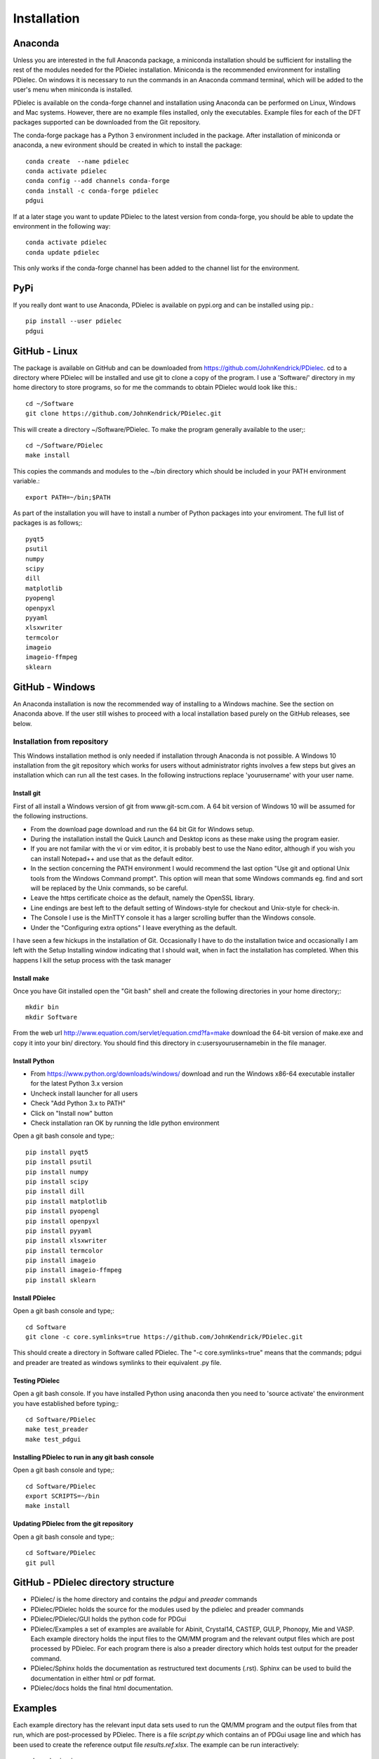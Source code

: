 ============
Installation
============

..
    .. contents::
       :local:
..

.. meta::
   :description: PDielec package for the calculation of infrared and terahertz absorption from QM calculations
   :keywords: Quantum Mechanics, Effective Field Theory, Maxwell, Garnett, Mie, Infrared, Terahertz, Castep, Abinit, VASP, GULP. QE


Anaconda
========

Unless you are interested in the full Anaconda package, a miniconda installation should be sufficient for installing the rest of the modules needed for the PDielec installation.
Miniconda is the recommended environment for installing PDielec.  On windows it is necessary to run the commands in an Anaconda command terminal, which will be added to the user's menu when miniconda is installed.

PDielec is available on the conda-forge channel and installation using Anaconda can be performed on Linux, Windows and Mac systems.
However, there are no example files installed, only the executables.  
Example files for each of the DFT packages supported can be downloaded from the Git repository.

The conda-forge package has a Python 3 environment included in the package.  After installation of miniconda or anaconda, a new evironment should be created in which to install the package::

   conda create  --name pdielec
   conda activate pdielec
   conda config --add channels conda-forge
   conda install -c conda-forge pdielec
   pdgui


If at a later stage you want to update PDielec to the latest version from conda-forge, you should be able to update the environment in the following way::

   conda activate pdielec
   conda update pdielec

This only works if the conda-forge channel has been added to the channel list for the environment.


PyPi
====

If you really dont want to use Anaconda, PDielec is available on pypi.org and can be installed using pip.::

   pip install --user pdielec
   pdgui


GitHub - Linux
==============

The package is available on GitHub and can be downloaded from https://github.com/JohnKendrick/PDielec.
cd to a directory where PDielec will be installed and use git to clone a copy of the program.  I use a 'Software/' directory in my home directory to store programs, so for me the commands to obtain PDielec would look like this.::

  cd ~/Software
  git clone https://github.com/JohnKendrick/PDielec.git

This will create a directory \~/Software/PDielec.  To make the program generally available to the user;::

  cd ~/Software/PDielec
  make install

This copies the commands and modules to the \~/bin directory which should be included in your PATH environment variable.::

 export PATH=~/bin;$PATH


As part of the installation you will have to install a number of Python packages into your enviroment.  The full list of packages is as follows;::

   pyqt5
   psutil
   numpy
   scipy
   dill
   matplotlib
   pyopengl
   openpyxl
   pyyaml
   xlsxwriter
   termcolor
   imageio
   imageio-ffmpeg
   sklearn

GitHub - Windows
================

An Anaconda installation is now the recommended way of installing to a Windows machine.  See the section on Anaconda above.  If the user still wishes to proceed with a local installation based purely on the GitHub releases, see below.


Installation from repository
----------------------------

This Windows installation method is only needed if installation through Anaconda is not possible.
A Windows 10 installation from the git repository which works for users without administrator rights involves a few steps but gives an installation which can run all the test cases.  In the following instructions replace 'yourusername' with your user name.

Install git
...........

First of all install a Windows version of git from www.git-scm.com. A 64 bit version of Windows 10 will be assumed for the following instructions.

* From the download page download and run the 64 bit Git for Windows setup.
* During the installation install the Quick Launch and Desktop icons as these make using the program easier.
* If you are not familar with the vi or vim editor, it is probably best to use the Nano editor, although if you wish you can install Notepad++ and use that as the default editor.
* In the section concerning the PATH environment I would recommend the last option "Use git and optional Unix tools from the Windows Command prompt".  This option will mean that some Windows commands eg. find and sort will be replaced by the Unix commands, so be careful.
* Leave the https certificate choice as the default, namely the OpenSSL library.
* Line endings are best left to the default setting of Windows-style for checkout and Unix-style for check-in.
* The Console I use is the MinTTY console it has a larger scrolling buffer than the Windows console.
* Under the "Configuring extra options" I leave everything as the default.

I have seen a few hickups in the installation of Git.  Occasionally I have to do the installation twice and occasionally I am left with the Setup Installing window indicating that I should wait, when in fact the installation has completed.  When this happens I kill the setup process with the task manager

Install make
............

Once you have Git installed open the "Git bash" shell and create the following directories in your home directory;::

  mkdir bin
  mkdir Software

From the web url http://www.equation.com/servlet/equation.cmd?fa=make download the 64-bit version of make.exe and copy it into your bin/ directory.  You should find this directory in c:\users\yourusername\bin in the file manager.

Install Python
..............

* From https://www.python.org/downloads/windows/ download and run the Windows x86-64 executable installer for the latest Python 3.x version
* Uncheck install launcher for all users
* Check "Add Python 3.x to PATH"
* Click on "Install now" button
* Check installation ran OK by running the Idle python environment

Open a git bash console and type;::


   pip install pyqt5
   pip install psutil
   pip install numpy
   pip install scipy
   pip install dill
   pip install matplotlib
   pip install pyopengl
   pip install openpyxl
   pip install pyyaml
   pip install xlsxwriter
   pip install termcolor
   pip install imageio
   pip install imageio-ffmpeg
   pip install sklearn

Install PDielec
...............

Open a git bash console and type;::

  cd Software
  git clone -c core.symlinks=true https://github.com/JohnKendrick/PDielec.git

This should create a directory in Software called PDielec.  The "-c core.symlinks=true" means that the commands; pdgui and preader are treated as windows symlinks to their equivalent .py file.

Testing PDielec
...............

Open a git bash console.  If you have installed Python using anaconda then you need to 'source activate' the environment you have established before typing;::

  cd Software/PDielec
  make test_preader
  make test_pdgui

Installing PDielec to run in any git bash console
.................................................

Open a git bash console and type;::

  cd Software/PDielec
  export SCRIPTS=~/bin
  make install

Updating PDielec from the git repository
........................................

Open a git bash console and type;::

  cd Software/PDielec
  git pull

GitHub - PDielec directory structure
====================================

* PDielec/ is the home directory and contains the `pdgui` and `preader` commands
* PDielec/PDielec holds the source for the modules used by the pdielec and preader commands
* PDielec/PDielec/GUI holds the python code for PDGui
* PDielec/Examples a set of examples are available for Abinit, Crystal14, CASTEP, GULP, Phonopy, Mie and VASP.  Each example directory holds the input files to the QM/MM program and the relevant output files which are post processed by PDielec.  For each program there is also a preader directory which holds test output for the preader command.
* PDielec/Sphinx holds the documentation as restructured text documents (.rst).  Sphinx can be used to build the documentation in either html or pdf format.
* PDielec/docs holds the final html documentation.

.. _Examples:

Examples
========

Each example directory has the relevant input data sets used to run the QM/MM program and the output files from that run, which are post-processed by PDielec.  There is a file `script.py` which contains an of PDGui usage line and which has been used to create the reference output file `results.ref.xlsx`.  The example can be run interactively::

 make pdgui-view

The output can be compared with the reference data to see if the program is working correctly.  The checkexcell command can be used to do this automatically.

The main Examples/ directory also has a  Makefile file which can be used to verify the correct working of the package.  Simply by typing `make tests` in the Examples directory each example will be run automatically and the output compared with the reference files.  To remove the intermediate files after running the tests automatically, type `make clean`.

A benchmark can be run for comparison of the performance of PDielec on different platforms by typing; ::

    make benchmark

This runs a range of calculations on different systems and provides a real world view of the performance.  An indication of the likely performance of the program is given in the :ref:`performance` section of the documentation.

A summary of the different examples and their purpose is shown below;

.. table:: Summary of the Examples available in the Examples/ directory
   :widths: 2 1 1 8
   :header-alignment: center center center center
   :column-alignment: left center left left
   :column-wrapping: false false false true
   :column-dividers: single single single single single

   +---------------------------+------------------+---------------+-------------------------------------------------------------------------------------------------------------------------------------------------+
   | Directory                 | Program          | Molecule      | Description                                                                                                                                     |
   +===========================+==================+===============+=================================================================================================================================================+
   | ATR/AlAs                  | AbInit           | AlAs          | Maxwell Garnett calculation of the ATR spectrum of an ellipsoid along   [001].  The incident angle varies from   0 to 80 degrees.               |
   +---------------------------+------------------+---------------+-------------------------------------------------------------------------------------------------------------------------------------------------+
   | ATR/Na2SO42               | Vasp             | Na2(SO4)2     | Maxwel-Garnett calculation of the ATR spectrum, change the S polarisation   component from 0 to 100%                                            |
   +---------------------------+------------------+---------------+-------------------------------------------------------------------------------------------------------------------------------------------------+
   | ATR/Na2SO42_fit           | Vasp             | Na2(SO4)2     | Maxwel-Garnett calculation of the ATR spectrum, example of fitting the spectrum to experiment                                                   |
   +---------------------------+------------------+---------------+-------------------------------------------------------------------------------------------------------------------------------------------------+
   | AbInit/AlAs               | AbInit           | AlAs          | Average permittivity and Maxwell Garnett calculation of sphere, plate and   ellipsoid                                                           |
   +---------------------------+------------------+---------------+-------------------------------------------------------------------------------------------------------------------------------------------------+
   | AbInit/BaTiO3             | AbInit           | BaTiO3        | Average permittivity and Maxwell-Garnett calculations of sphere, plate   and ellipsoid, using average isotope masses                            |
   +---------------------------+------------------+---------------+-------------------------------------------------------------------------------------------------------------------------------------------------+
   | AbInit/BaTiO3-phonana     | AbInit           | BaTiO3        | Average permittivity and Maxwell-Garnett calculations of sphere, plate   and ellipsoid, using program defined masses                            |
   +---------------------------+------------------+---------------+-------------------------------------------------------------------------------------------------------------------------------------------------+
   | AbInit/Na2SO42            | AbInit           | Na2(SO4)2     | Average permittivity and Maxwell-Garnett calculations of Na2(SO4)2,   sphere, plate and ellipsoid, using program defined masses                 |
   +---------------------------+------------------+---------------+-------------------------------------------------------------------------------------------------------------------------------------------------+
   | Castep/AsparticAcid       | Castep           | Aspartic Acid | Average permittivity and Maxwell-Garnett calculations of sphere, plate   and ellipsoid, using program defined masses                            |
   +---------------------------+------------------+---------------+-------------------------------------------------------------------------------------------------------------------------------------------------+
   | Castep/Bubbles            | Castep           | MgO           | Maxwell-Garnett calculation showing the effect of air bubbles at 24%   volume fraction and 30 micron radius                                     |
   +---------------------------+------------------+---------------+-------------------------------------------------------------------------------------------------------------------------------------------------+
   | Castep/Castep17           | Castep           | beta-Lactose  | Castep 17,Maxwell-Garnett sphere and plates with 3 surfaces                                                                                     |
   +---------------------------+------------------+---------------+-------------------------------------------------------------------------------------------------------------------------------------------------+
   | Castep/Isoleucine         | Castep           | Isoleucine    | Maxwell-Garnett sphere                                                                                                                          |
   +---------------------------+------------------+---------------+-------------------------------------------------------------------------------------------------------------------------------------------------+
   | Castep/MgO                | Castep           | MgO           | Comparison of MG, Bruggeman and AP methods changing shapes and volume   fractions                                                               |
   +---------------------------+------------------+---------------+-------------------------------------------------------------------------------------------------------------------------------------------------+
   | Castep/Na2SO42            | Castep           | Na2(SO4)2     | Comparison of MG and Bruggeman, for needle, ellipsoid and plate shapes                                                                          |
   +---------------------------+------------------+---------------+-------------------------------------------------------------------------------------------------------------------------------------------------+
   | Crystal/Leucine           | Crystal          | Leuscine      | Comparison of MG, plates and ellipsoids                                                                                                         |
   +---------------------------+------------------+---------------+-------------------------------------------------------------------------------------------------------------------------------------------------+
   | Crystal/Na2SO42           | Crystal          | Na2(SO4)2     | Comparison of MG for needle, ellipsoid and plate shapes                                                                                         |
   +---------------------------+------------------+---------------+-------------------------------------------------------------------------------------------------------------------------------------------------+
   | Crystal/Na2SO42_C17       | Crystal          | Na2(SO4)2     | Comparison of MG for needle, ellipsoid and plate shapes, reading output   from Crystal 17                                                       |
   +---------------------------+------------------+---------------+-------------------------------------------------------------------------------------------------------------------------------------------------+
   | Crystal/Quartz            | Crystal          | Quartz        | Comparison of MG for needle, ellipsoid and plate shapes                                                                                         |
   +---------------------------+------------------+---------------+-------------------------------------------------------------------------------------------------------------------------------------------------+
   | Crystal/ZnO/CPHF          | Crystal          | ZnO           | Coupled Hartree-Fock, Maxwell-Garnett Sphere, Needle and Plate                                                                                  |
   +---------------------------+------------------+---------------+-------------------------------------------------------------------------------------------------------------------------------------------------+
   | Crystal/ZnO/Default       | Crystal          | ZnO           | Default Crystal calculation of IR spectrum, Maxwell-Garnett Sphere,   Needle and Plate                                                          |
   +---------------------------+------------------+---------------+-------------------------------------------------------------------------------------------------------------------------------------------------+
   | Crystal/ZnO/NoEckart      | Crystal          | ZnO           | As above, but no Eckart projection in Crystal,  Maxwell-Garnett Sphere, Needle and Plate                                                        |
   +---------------------------+------------------+---------------+-------------------------------------------------------------------------------------------------------------------------------------------------+
   | Experiment/Forsterite     | Experiment       | Forsterite    | Single crystal calculations of a thick slab, for a, b and c axis   alignments with polarisation direction.    Uses FPSQ model for permittivity. |
   +---------------------------+------------------+---------------+-------------------------------------------------------------------------------------------------------------------------------------------------+
   | Experiment/Mayerhofer     | Experiment       | Toy model     | Example of a Drude Lorentz model permittivity                                                                                                   |
   +---------------------------+------------------+---------------+-------------------------------------------------------------------------------------------------------------------------------------------------+
   | Experiment/constant       | Experiment       | Constant      | Example of a constant permittivity with loss                                                                                                    |
   +---------------------------+------------------+---------------+-------------------------------------------------------------------------------------------------------------------------------------------------+
   | Experiment/drude-lorentz  | Experiment       | MgO           | A Drude-Lorentz model for MgO, varying the angle of incidence                                                                                   |
   +---------------------------+------------------+---------------+-------------------------------------------------------------------------------------------------------------------------------------------------+
   | Experiment/fpsq           | Experiment       | Quartz        | An FPSQ model for Quartz, showing polarisation on along different axes   and different incident angles.                                         |
   +---------------------------+------------------+---------------+-------------------------------------------------------------------------------------------------------------------------------------------------+
   | Experiment/interpolation  | Experiment       | Quartz        | Under development                                                                                                                               |
   +---------------------------+------------------+---------------+-------------------------------------------------------------------------------------------------------------------------------------------------+
   | Gulp/Na2SO42              | Gulp             | Na2(SO4)2     | Maxwell-Garnett and Bruggeman on needle, ellipsoid and plate                                                                                    |
   +---------------------------+------------------+---------------+-------------------------------------------------------------------------------------------------------------------------------------------------+
   | Gulp/calcite              | Gulp             | Calcite       | Maxwell-Garnett method on Sphere and Plate                                                                                                      |
   +---------------------------+------------------+---------------+-------------------------------------------------------------------------------------------------------------------------------------------------+
   | Mie/MgO                   | Castep           | MgO           | Mie method with varying volume fractions and sphere sizes                                                                                       |
   +---------------------------+------------------+---------------+-------------------------------------------------------------------------------------------------------------------------------------------------+
   | Mie/MgO_lognormal         | Castep           | MgO           | Mie method with varying volume fractions and sphere size distributions                                                                          |
   +---------------------------+------------------+---------------+-------------------------------------------------------------------------------------------------------------------------------------------------+
   | Phonopy/Na2SO42           | Phonopy          | Na2(SO4)2     | Maxwell-Garnett and Bruggeman method for needle, ellipsoid and plate   shapes, with varying volume fractions                                    |
   +---------------------------+------------------+---------------+-------------------------------------------------------------------------------------------------------------------------------------------------+
   | Phonopy/ZnO               | Phonopy          | ZnO           | Maxwell-Garnett and Bruggeman method for needle, ellipsoid and plate   shapes                                                                   |
   +---------------------------+------------------+---------------+-------------------------------------------------------------------------------------------------------------------------------------------------+
   | QE/Cocaine                | Quantum Espresso | Cocaine       | Maxwel-Garnett sphere                                                                                                                           |
   +---------------------------+------------------+---------------+-------------------------------------------------------------------------------------------------------------------------------------------------+
   | QE/Na2SO42                | Quantum Espresso | Na2(SO4)2     | Maxwell-Garnett and Bruggeman on needle, ellipsoid and plate                                                                                    |
   +---------------------------+------------------+---------------+-------------------------------------------------------------------------------------------------------------------------------------------------+
   | QE/ZnO                    | Quantum Espresso | ZnO           | Maxwell-Garnett and Bruggeman on needle, ellipsoid and plate                                                                                    |
   +---------------------------+------------------+---------------+-------------------------------------------------------------------------------------------------------------------------------------------------+
   | SingleCrystal/Bi2Se3      | Vasp             | Bi2Se3        | Single crystal example of thick slab, angle of incidence varies from 0 to   90                                                                  |
   +---------------------------+------------------+---------------+-------------------------------------------------------------------------------------------------------------------------------------------------+
   | SingleCrystal/Bi2Se3_film | Vasp             | Bi2Se3        | Single crystal example of thin film, angle of incidence varies from 0 to   90                                                                   |
   +---------------------------+------------------+---------------+-------------------------------------------------------------------------------------------------------------------------------------------------+
   | SizeEffects/BaTiO3        | Abinit           | BaTiO3        | Exploration of size effects in Bruggeman effective medium theory                                                                                |
   +---------------------------+------------------+---------------+-------------------------------------------------------------------------------------------------------------------------------------------------+
   | SizeEffects/MgO           | Castep           | MgO           | Exploration of size effects in Bruggeman and Maxwell-Garnett effective   medium theories                                                        |
   +---------------------------+------------------+---------------+-------------------------------------------------------------------------------------------------------------------------------------------------+
   | SizeEffects/ZnO           | Vasp             | ZnO           | Exploration of size effects in Maxwell-Garnett effective medium theory                                                                          |
   +---------------------------+------------------+---------------+-------------------------------------------------------------------------------------------------------------------------------------------------+
   | Vasp/F-Apatite            | Vasp             | F-Apatite     | Maxwell-Garnett, sphere plates and needles                                                                                                      |
   +---------------------------+------------------+---------------+-------------------------------------------------------------------------------------------------------------------------------------------------+
   | Vasp/Na2SO42              | Vasp             | Na2(SO4)2     | Maxwell-Garnett and Bruggeman, needle, plate and needle                                                                                         |
   +---------------------------+------------------+---------------+-------------------------------------------------------------------------------------------------------------------------------------------------+
   | Vasp/ZnO                  | Vasp             | ZnO           | Maxwell-Garnett and Bruggeman, needle, plate and needle, mass fraction                                                                          |
   +---------------------------+------------------+---------------+-------------------------------------------------------------------------------------------------------------------------------------------------+
